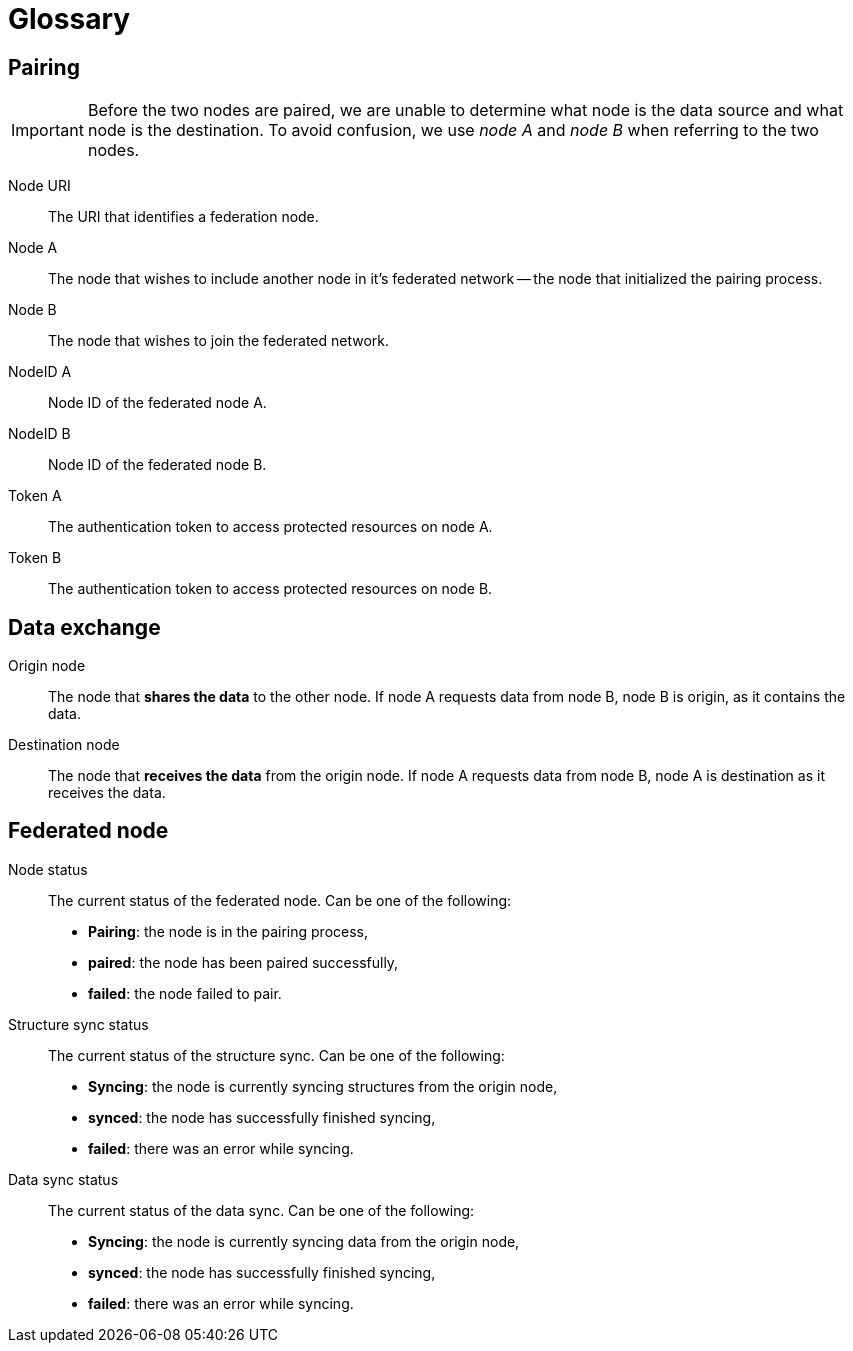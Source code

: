 = Glossary

== Pairing

[IMPORTANT]
====
Before the two nodes are paired, we are unable to determine what node is the data source and what node is the destination.
To avoid confusion, we use _node A_ and _node B_ when referring to the two nodes.
====

Node URI::
    The URI that identifies a federation node.

Node A::
    The node that wishes to include another node in it's federated network -- the node that initialized the pairing process.

Node B::
    The node that wishes to join the federated network.

NodeID A::
    Node ID of the federated node A.

NodeID B::
    Node ID of the federated node B.

Token A::
    The authentication token to access protected resources on node A.

Token B::
    The authentication token to access protected resources on node B.

== Data exchange

Origin node::
    The node that **shares the data** to the other node.
    If node A requests data from node B, node B is origin, as it contains the data.

Destination node::
    The node that **receives the data** from the origin node.
    If node A requests data from node B, node A is destination as it receives the data.

== Federated node

Node status::
    The current status of the federated node.
    Can be one of the following:

    * *Pairing*: the node is in the pairing process,
    * *paired*: the node has been paired successfully,
    * *failed*: the node failed to pair.

Structure sync status::
    The current status of the structure sync.
    Can be one of the following:

    * *Syncing*: the node is currently syncing structures from the origin node,
    * *synced*: the node has successfully finished syncing,
    * *failed*: there was an error while syncing.

Data sync status::
    The current status of the data sync.
    Can be one of the following:

    * *Syncing*: the node is currently syncing data from the origin node,
    * *synced*: the node has successfully finished syncing,
    * *failed*: there was an error while syncing.
